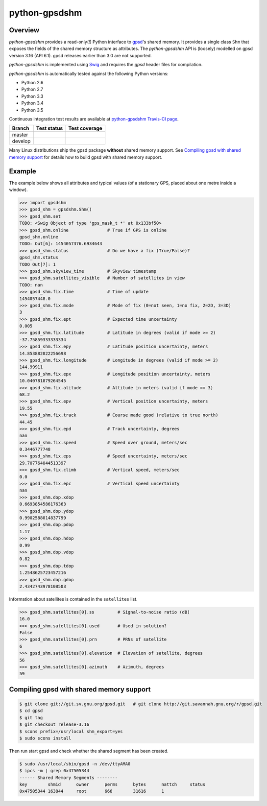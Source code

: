 **************
python-gpsdshm
**************

Overview
========

*python-gpsdshm* provides a read-only(!) Python interface to `gpsd`_'s shared memory. It provides
a single class ``Shm`` that exposes the fields of the shared memory structure as attributes. The
*python-gpsdshm* API is (loosely) modelled on gpsd version 3.16 (API 6.1). gpsd releases earlier
than 3.0 are not supported. 

*python-gpsdshm* is implemented using Swig_ and requires the `gpsd` header files for compilation. 

*python-gpsdshm* is automatically tested against the following Python versions:

* Python 2.6
* Python 2.7
* Python 3.3
* Python 3.4
* Python 3.5

Continuous integration test results are available at `python-gpsdshm Travis-CI page`_.

+--------------+-------------------+-------------------+
| Branch       | Test status       | Test coverage     |
+==============+===================+===================+
| master       | |traviscimaster|  | |codecovmaster|   |
+--------------+-------------------+-------------------+
| develop      | |traviscidevelop| | |codecovdevelop|  |
+--------------+-------------------+-------------------+

.. |traviscimaster| image:: https://img.shields.io/travis/mjuenema/python-gpsdshm/master.svg
    :target: https://travis-ci.org/mjuenema/python-gpsdshm/branches

.. |traviscidevelop| image:: https://img.shields.io/travis/mjuenema/python-gpsdshm/develop.svg
    :target: https://travis-ci.org/mjuenema/python-gpsdshm/branches
   
.. |codecovmaster| image:: https://codecov.io/github/mjuenema/python-gpsdshm/coverage.svg?branch=master
    :target: https://codecov.io/github/mjuenema/python-gpsdshm?branch=master
    
.. |codecovdevelop| image:: https://codecov.io/github/mjuenema/python-gpsdshm/coverage.svg?branch=develop
    :target: https://codecov.io/github/mjuenema/python-gpsdshm?branch=develop

.. _`python-gpsdshm Travis-CI page`: https://travis-ci.org/mjuenema/python-gpsdshm

Many Linux distributions ship the gpsd package **without** shared memory support.
See `Compiling gpsd with shared memory support`_ for details how to build gpsd
with shared memory support.

.. _`gpsd`: http://www.catb.org/gpsd/
.. _Swig: http://www.swig.org/Doc1.3/Python.html

Example
=======

The example below shows all attributes and typical values (of a stationary GPS, placed about one metre inside a window).

.. code-block:: python

   >>> import gpsdshm
   >>> gpsd_shm = gpsdshm.Shm()
   >>> gpsd_shm.set
   TODO: <Swig Object of type 'gps_mask_t *' at 0x133bf50>
   >>> gpsd_shm.online               # True if GPS is online
   gpsd_shm.online
   TODO: Out[6]: 1454057376.6934643
   >>> gpsd_shm.status               # Do we have a fix (True/False)?
   gpsd_shm.status
   TODO Out[7]: 1
   >>> gpsd_shm.skyview_time         # Skyview timestamp
   >>> gpsd_shm.satellites_visible   # Number of satellites in view
   TODO: nan
   >>> gpsd_shm.fix.time             # Time of update
   1454057448.0
   >>> gpsd_shm.fix.mode             # Mode of fix (0=not seen, 1=no fix, 2=2D, 3=3D)
   3
   >>> gpsd_shm.fix.ept              # Expected time uncertainty
   0.005
   >>> gpsd_shm.fix.latitude         # Latitude in degrees (valid if mode >= 2)
   -37.75859333333334
   >>> gpsd_shm.fix.epy              # Latitude position uncertainty, meters
   14.853882022256698
   >>> gpsd_shm.fix.longitude        # Longitude in degrees (valid if mode >= 2)
   144.99911
   >>> gpsd_shm.fix.epx              # Longitude position uncertainty, meters 
   10.040781879264545
   >>> gpsd_shm.fix.alitude          # Altitude in meters (valid if mode == 3)
   68.2
   >>> gpsd_shm.fix.epv              # Vertical position uncertainty, meters
   19.55
   >>> gpsd_shm.fix.track            # Course made good (relative to true north)
   44.45
   >>> gpsd_shm.fix.epd              # Track uncertainty, degrees
   nan
   >>> gpsd_shm.fix.speed            # Speed over ground, meters/sec
   0.3446777748
   >>> gpsd_shm.fix.eps              # Speed uncertainty, meters/sec
   29.707764044513397
   >>> gpsd_shm.fix.climb            # Vertical speed, meters/sec 
   0.0
   >>> gpsd_shm.fix.epc              # Vertical speed uncertainty
   nan
   >>> gpsd_shm.dop.xdop
   0.6693854586176363
   >>> gpsd_shm.dop.ydop
   0.9902588014837799
   >>> gpsd_shm.dop.pdop
   1.17
   >>> gpsd_shm.dop.hdop
   0.99
   >>> gpsd_shm.dop.vdop
   0.82
   >>> gpsd_shm.dop.tdop
   1.2548625723457216
   >>> gpsd_shm.dop.gdop
   2.4342743978108503

Information about satellites is contained in the ``satellites`` list.
   
.. code-block:: python
   
   >>> gpsd_shm.satellites[0].ss         # Signal-to-noise ratio (dB)
   16.0
   >>> gpsd_shm.satellites[0].used       # Used in solution?
   False
   >>> gpsd_shm.satellites[0].prn        # PRNs of satellite
   6
   >>> gpsd_shm.satellites[0].elevation  # Elevation of satellite, degrees
   56
   >>> gpsd_shm.satellites[0].azimuth    # Azimuth, degrees
   59


Compiling gpsd with shared memory support
=========================================

.. code-block:: console

   $ git clone git://git.sv.gnu.org/gpsd.git   # git clone http://git.savannah.gnu.org/r/gpsd.git
   $ cd gpsd
   $ git tag
   $ git checkout release-3.16
   $ scons prefix=/usr/local shm_export=yes
   $ sudo scons install
   
Then run start gpsd and check whether the shared segment has been created. 

.. code-block:: console

   $ sudo /usr/local/sbin/gpsd -n /dev/ttyAMA0
   $ ipcs -m | grep 0x47505344
   ------ Shared Memory Segments --------
   key        shmid      owner      perms      bytes      nattch     status  
   0x47505344 163844     root       666        31616      1
